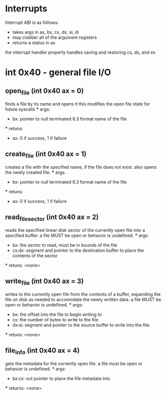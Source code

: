 * Interrupts
Interrupt ABI is as follows:
- takes args in ax, bx, cx, dx, si, di
- may clobber all of the argument registers
- returns a status in ax

the interrupt handler properly handles saving and restoring cs, ds, and es

* int 0x40 - general file I/O

** open_file (int 0x40 ax = 0)
    finds a file by its name and opens it
    this modifies the open file state for future syscalls
    *** args:
        - bx: pointer to null terminated 8.3 format name of the file
    *** retuns:
        - ax: 0 if success, 1 if failure

** create_file (int 0x40 ax = 1)
    creates a file with the specified name, if the file does not exist.
    also opens the newly created file.
    *** args:
        - bx: pointer to null terminated 8.3 format name of the file
    *** retuns:
        - ax: 0 if success, 1 if failure

** read_file_sector (int 0x40 ax = 2)
    reads the specified linear disk sector of the currently open file
    into a specified buffer. a file MUST be open or behavior is undefined.
    *** args:
        - bx: the sector to read, must be in bounds of the file
        - cx:dx: segment and pointer to the destination buffer to place the contents of the sector
    *** retuns: <none>

** write_file (int 0x40 ax = 3)
    writes to the currently open file from the contents of a buffer, expanding the file
    on disk as needed to accomodate the newly written data.
    a file MUST be open or behavior is undefined.
    *** args:
        - bx: the offset into the file to begin writing to
        - cx: the number of bytes to write to the file
        - dx:si: segment and pointer to the source buffer to write into the file.
    *** retuns: <none>

** file_info (int 0x40 ax = 4)
    gets the metadata for the currently open file.
    a file must be open or behavior is undefined.
    *** args:
        - bx:cx: out pointer to place the file metadata into
    *** returns: <none>
